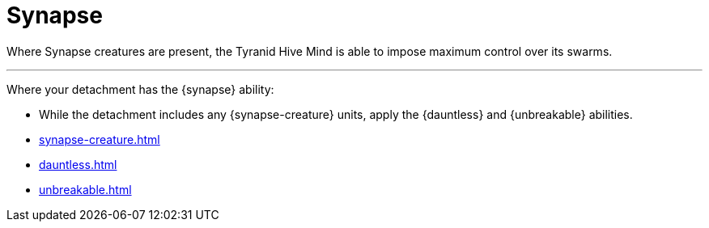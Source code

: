 = Synapse

Where Synapse creatures are present, the Tyranid Hive Mind is able to impose maximum control over its swarms. 

---

Where your detachment has the {synapse} ability:

* While the detachment includes any {synapse-creature} units, apply the {dauntless} and {unbreakable} abilities.
+

.Related information
* xref:synapse-creature.adoc[]
* xref:dauntless.adoc[]
* xref:unbreakable.adoc[]
